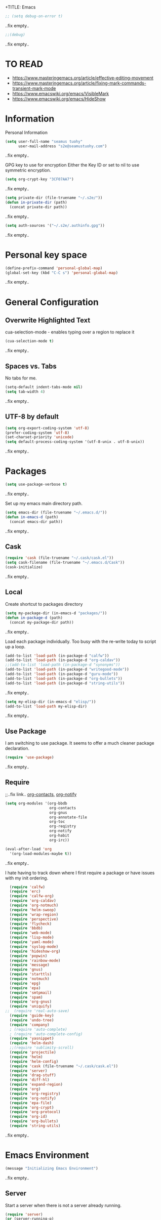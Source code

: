 +TITLE: Emacs
#+AUTHOR: seamus tuohy
#+EMAIL: s2e@seamustuohy.com
#+DATE: 2015 Apr 18
#+TAGS: emacs core

#+BEGIN_SRC emacs-lisp
;; (setq debug-on-error t)
#+END_SRC
..fix empty..

#+BEGIN_SRC emacs-lisp
;;(debug)
#+END_SRC
..fix empty..

* TO READ
- https://www.masteringemacs.org/article/effective-editing-movement
- https://www.masteringemacs.org/article/fixing-mark-commands-transient-mark-mode
- https://www.emacswiki.org/emacs/VisibleMark
- https://www.emacswiki.org/emacs/HideShow


* Information

Personal Information

#+BEGIN_SRC emacs-lisp
(setq user-full-name "seamus tuohy"
      user-mail-address "s2e@seamustuohy.com")
#+END_SRC
..fix empty..

GPG key to use for encryption
Either the Key ID or set to nil to use symmetric encryption.

#+BEGIN_SRC emacs-lisp
(setq org-crypt-key "3CF07AA7")
#+END_SRC
..fix empty..

#+BEGIN_SRC emacs-lisp
  (setq private-dir (file-truename "~/.s2e/"))
  (defun in-private-dir (path)
    (concat private-dir path))
#+END_SRC
..fix empty..

#+BEGIN_SRC emacs-lisp
(setq auth-sources '("~/.s2e/.authinfo.gpg"))
#+END_SRC
..fix empty..

* Personal key space

#+BEGIN_SRC emacs-lisp
(define-prefix-command 'personal-global-map)
(global-set-key (kbd "C-C s") 'personal-global-map)
#+END_SRC
..fix empty..

* General Configuration
** Overwrite Highlighted Text
cua-selection-mode - enables typing over a region to replace it

#+BEGIN_SRC emacs-lisp
(cua-selection-mode t)
#+END_SRC
..fix empty..

** Spaces vs. Tabs
No tabs for me.

#+BEGIN_SRC emacs-lisp
  (setq-default indent-tabs-mode nil)
  (setq tab-width 4)
#+END_SRC
..fix empty..

** UTF-8 by default

#+BEGIN_SRC emacs-lisp
(setq org-export-coding-system 'utf-8)
(prefer-coding-system 'utf-8)
(set-charset-priority 'unicode)
(setq default-process-coding-system '(utf-8-unix . utf-8-unix))
#+END_SRC
..fix empty..
* Packages

#+BEGIN_SRC emacs-lisp
(setq use-package-verbose t)
#+END_SRC
..fix empty..

Set up my emacs main directory path.
#+BEGIN_SRC emacs-lisp
(setq emacs-dir (file-truename "~/.emacs.d/"))
(defun in-emacs-d (path)
  (concat emacs-dir path))
#+END_SRC
..fix empty..
** Cask

#+BEGIN_SRC emacs-lisp
  (require 'cask (file-truename "~/.cask/cask.el"))
  (setq cask-filename (file-truename "~/.emacs.d/Cask"))
  (cask-initialize)
#+END_SRC
..fix empty..

** Local
Create shortcut to packages directory
#+BEGIN_SRC emacs-lisp
(setq my-package-dir (in-emacs-d "packages/"))
(defun in-package-d (path)
  (concat my-package-dir path))
#+END_SRC
..fix empty..

Load each package individually. Too busy with the re-write today to script up a loop.
#+BEGIN_SRC emacs-lisp
(add-to-list 'load-path (in-package-d "calfw"))
(add-to-list 'load-path (in-package-d "org-caldav"))
;;(add-to-list 'load-path (in-package-d "synonyms"))
(add-to-list 'load-path (in-package-d "writegood-mode"))
(add-to-list 'load-path (in-package-d "guru-mode"))
(add-to-list 'load-path (in-package-d "org-bullets"))
(add-to-list 'load-path (in-package-d "string-utils"))
#+END_SRC
..fix empty..

#+BEGIN_SRC emacs-lisp
  (setq my-elisp-dir (in-emacs-d "elisp/"))
  (add-to-list 'load-path my-elisp-dir)
#+END_SRC
..fix empty..

** Use Package

I am switching to use package. It seems to offer a much cleaner package declaration.
#+BEGIN_SRC emacs-lisp
(require 'use-package)
#+END_SRC
..fix empty..

** Require

;;..fix link.. [[https://julien.danjou.info/projects/emacs-packages#org-contacts][org-contacts]], [[http://orgmode.org/w/?p=org-mode.git;a=blob_plain;f=contrib/lisp/org-notify.el;hb=HEAD][org-notify]]

#+BEGIN_SRC emacs-lisp
  (setq org-modules '(org-bbdb
                      org-contacts
                      org-gnus
                      org-annotate-file
                      org-toc
                      org-reqistry
                      org-notify
                      org-habit
                      org-irc))

  (eval-after-load 'org
    '(org-load-modules-maybe t))
#+END_SRC
..fix empty..

I hate having to track down where I first require a package or have issues with my init ordering.
#+BEGIN_SRC emacs-lisp
  (require 'calfw)
  (require 'erc)
  (require 'calfw-org)
  (require 'org-caldav)
  (require 'org-notmuch)
  (require 'helm-swoop)
  (require 'wrap-region)
  (require 'perspective)
  (require 'flycheck)
  (require 'bbdb)
  (require 'web-mode)
  (require 'lisp-mode)
  (require 'yaml-mode)
  (require 'syslog-mode)
  (require 'hideshow-org)
  (require 'popwin)
  (require 'rainbow-mode)
  (require 'message)
  (require 'gnus)
  (require 'starttls)
  (require 'notmuch)
  (require 'epg)
  (require 'epa)
  (require 'smtpmail)
  (require 'spam)
  (require 'org-gnus)
  (require 'uniquify)
;;  (require 'real-auto-save)
  (require 'guide-key)
  (require 'undo-tree)
  (require 'company)
  ; (require 'auto-complete)
  ; (require 'auto-complete-config)
  (require 'yasnippet)
  (require 'helm-dash)
  ;;(require 'sublimity-scroll)
  (require 'projectile)
  (require 'helm)
  (require 'helm-config)
  (require 'cask (file-truename "~/.cask/cask.el"))
  (require 'server)
  (require 'drag-stuff)
  (require 'diff-hl)
  (require 'expand-region)
  (require 'org)
  (require 'org-registry)
  (require 'org-notify)
  (require 'epa-file)
  (require 'org-crypt)
  (require 'org-protocol)
  (require 'org-id)
  (require 'org-bullets)
  (require 'string-utils)
#+END_SRC
..fix empty..

* Emacs Environment
#+BEGIN_SRC emacs-lisp
(message "Initializing Emacs Environment")
#+END_SRC
..fix empty..
** Server

Start a server when there is not a server already running.
#+BEGIN_SRC emacs-lisp
(require 'server)
(or (server-running-p)
    (server-start))
#+END_SRC
..fix empty..


** Confirmation
I like to stay in my emacs environment. Make sure emacs isn't accidentally killed

#+BEGIN_SRC emacs-lisp
  (defun paranoid-exit-from-emacs()
   (interactive)
   (if (yes-or-no-p "Do you want to exit? ")
       (save-buffers-kill-emacs)))
#+END_SRC
..fix empty..


I do hate typing the full yes or no though
yes/no turns to y/n
#+BEGIN_SRC emacs-lisp
(fset 'yes-or-no-p 'y-or-n-p)
#+END_SRC
..fix empty..


#+BEGIN_SRC emacs-lisp
  (global-set-key "\C-x\C-c" 'paranoid-exit-from-emacs)
#+END_SRC
..fix empty..
* Text Manipulation
#+BEGIN_SRC emacs-lisp
(message "Initializing text manipulation")
#+END_SRC
..fix empty..
** Drag Stuff
Use the super key and the control key to drag lines in any file anywhere I want.
#+BEGIN_SRC emacs-lisp
; drag stuff
(require 'drag-stuff)
(setq drag-stuff-modifier '(super control))
(drag-stuff-global-mode t)
#+END_SRC
..fix empty..

** Expand Region
Use C-= and C-- to expand and contract the highlighed portion to include what it currently knows as the region.
Huge time saver.
; expand-region
#+BEGIN_SRC emacs-lisp
(require 'expand-region)
(global-set-key (kbd "C-=") 'er/expand-region)
(global-set-key (kbd "C--") 'er/contract-region)
#+END_SRC
..fix empty..

** Unfill Paragraph
;;..fix link.. [[https://emacs.stackexchange.com/questions/2606/opposite-of-fill-paragraph][From Stack Overflow user King Marvel]]
#+BEGIN_SRC emacs-lisp
(defun unfill-paragraph ()
  "Takes a multi-line paragraph and makes it into a single line of text."
  (interactive)
  (let ((fill-column (point-max)))
    (fill-paragraph nil)))

 ;; Handy key definition
 (define-key global-map "\M-Q" 'unfill-paragraph)
#+END_SRC
..fix empty..
* Security
#+BEGIN_SRC emacs-lisp
(message "Initializing security")
#+END_SRC
..fix empty..
I use epa file to open encrypted files automatically
#+BEGIN_SRC emacs-lisp
  ;; (use-package epa-file
  ;;   :config
  ;;   (progn
  ;;     (setq epa-file-name-regexp "\\.\\(gpg\\|asc\\)$"
  ;;           epa-armor t)
  ;;     (epa-file-name-regexp-update)
  ;;     (epa-file-enable)))
#+END_SRC
..fix empty..

* Hacks
#+BEGIN_SRC emacs-lisp
(message "Initializing hacks")
#+END_SRC
..fix empty..

This little hack saves me from when pasting becomes VERY slow. It occurs at seeming random intervals.
- [[https://lists.gnu.org/archive/html/bug-gnu-emacs/2015-04/msg00222.html][Problem]]
- [[https://debbugs.gnu.org/cgi/bugreport.cgi?bug=16737][Solution]]
#+BEGIN_SRC emacs-lisp
(setq x-selection-timeout 10)
#+END_SRC
..fix empty..

* Calendar
#+BEGIN_SRC emacs-lisp
(message "Initializing calendar")
#+END_SRC
..fix empty..
** Setup Calendar
All calendar configuration is done in projects

#+BEGIN_SRC emacs-lisp
(require 'calfw)
(require 'calfw-org)
(require 'org-caldav)
(setq org-icalendar-timezone nil)
#+END_SRC
..fix empty..

** Pretty-ness
#+BEGIN_SRC emacs-lisp

  ;; ;; Unicode characters
  ;; (setq cfw:fchar-junction ?╋
  ;;       cfw:fchar-vertical-line ?┃
  ;;       cfw:fchar-horizontal-line ?━
  ;;       cfw:fchar-left-junction ?┣
  ;;       cfw:fchar-right-junction ?┫
  ;;       cfw:fchar-top-junction ?┯
  ;;       cfw:fchar-top-left-corner ?┏
  ;;       cfw:fchar-top-right-corner ?┓)

  ;; Another unicode chars
  (setq cfw:fchar-junction ?╬
        cfw:fchar-vertical-line ?║
        cfw:fchar-horizontal-line ?═
        cfw:fchar-left-junction ?╠
        cfw:fchar-right-junction ?╣
        cfw:fchar-top-junction ?╦
        cfw:fchar-top-left-corner ?╔
        cfw:fchar-top-right-corner ?╗)
#+END_SRC
..fix empty..

** Notmuch integration

#+BEGIN_SRC emacs-lisp
 (add-to-list 'load-path (in-package-d "ical-event"))
 (require 'notmuch-calendar)

;; to enable optional iCalendar->Org sync functionality
;; NOTE: both the capture file and the headline(s) inside must already exist

 (setq mail-calendar-org-capture-file "/home/s2e/.org/events.org")
 (setq mail-calendar-org-capture-headline '("Work Events"))

 (mail-calendar-org-setup)
#+END_SRC
..fix empty..

* Communication
#+BEGIN_SRC emacs-lisp
(message "Initializing communications")
#+END_SRC
..fix empty..
** IRC
#+BEGIN_SRC emacs-lisp
  (use-package erc
    :ensure t :defer t
    :config
    (setq erc-nick "elation")
    (require 'erc-list)
    (setq erc-hide-list '("JOIN" "PART" "QUIT"))
    (add-to-list 'erc-modules 'list)
    (erc-update-modules))
#+END_SRC
..fix empty..

*** Channels list commented out because it is contained in a project file with other channels.
#+BEGIN_SRC emacs-lisp
    ;; (setq erc-autojoin-channels-alist '(("freenode.net"
    ;;                                      "#emacs"
    ;;                                      "#emacs"
    ;;                                      "#org-mode"
    ;;                                      "#recon-ng"
    ;;                                      "#commotion")))
#+END_SRC
..fix empty..

** Email
*** Notmuch
**** Setup
#+BEGIN_SRC emacs-lisp
    (use-package notmuch
      :commands notmuch
      :init
      (setq
       ;; === SHOW  EMAIL ===
       ; Allows GPG to work cleanly by not indenting messages in threads
       notmuch-show-indent-messages-width 0
       notmuch-show-indent-content nil
       ;; === SEARCH EMAIL ===
       notmuch-search-oldest-first nil
       notmuch-fcc-dirs "Sent"
       ;; === Crypto ===
       ;; multipart/signed messages will be verified and multipart/encrypted parts will be    decrypted
       notmuch-crypto-process-mime t
      ;; == SENDING MAIL
       message-kill-buffer-on-exit t))
    (use-package org-notmuch)

    (defun notmuch-search-filter-by-date (days)
      (interactive "NNumber of days to display: ")
      (let* ((now (current-time))
             (beg (time-subtract now (days-to-time days)))
             (filter
              (concat
               (format-time-string "%s.." beg)
               (format-time-string "%s" now))))
        (notmuch-search-filter filter)))
#+END_SRC
..fix empty..

#+BEGIN_SRC emacs-lisp
;(setq notmuch-fcc-dirs "Sent/")
#+END_SRC
..fix empty..

**** Mimetypes of attachments
#+BEGIN_SRC emacs-lisp
  ;; I don't want any of emacs' default mimetypes chosen. I just want it to talk directly to xdg.
  ;; (setq mailcap-mime-data '(("application" (".*" (viewer . "xdg-open %s")))))
  ;; That didn't work at all... I'll just mess with /etc/mailcap instead.
#+END_SRC
..fix empty..

**** Contacts

#+BEGIN_SRC emacs-lisp
  (setq org-contacts-files (list (file-truename "~/.s2e/contacts.org")))
;;  (add-to-list 'org-agenda-files (car org-contacts-files)) ; See emacs agenda
#+END_SRC
..fix empty..

Look at my emacs-org.org setup for org contacts capture.
#+BEGIN_SRC emacs-lisp
  ;; (add-to-list 'org-capture-templates
  ;;              '("@" "Contacts" entry (file "~/.s2e/contacts.org")
  ;;                "* %(org-contacts-template-name)
  ;; :PROPERTIES:
  ;; :EMAIL: %(org-contacts-template-email)
  ;; :END:"))
#+END_SRC
..fix empty..

**** Org
#+BEGIN_SRC emacs-lisp
(setq org-link-mailto-program '(browse-url-mail "mailto:%a?subject=%s"))
#+END_SRC
..fix empty..

**** ;;..fix link..  [[id:903d388c-96f1-4589-9a2a-88bddac19ed2][SEE: Capture Calendar Events]]
Modified gnus-calendar to work with notmuch.

#+BEGIN_SRC emacs-lisp
  ;;  (add-to-list 'load-path (in-package-d "ical-event"))
  ;;  (require 'notmuch-calendar)

  ;; ;; to enable optional iCalendar->Org sync functionality
  ;; ;; NOTE: both the capture file and the headline(s) inside must already exist

  ;;  (setq mail-calendar-org-capture-file "/home/s2e/.org/events.org")
  ;;  (setq mail-calendar-org-capture-headline '("Work Events"))

  ;;  (mail-calendar-org-setup)
#+END_SRC
..fix empty..

**** TODO OfflineImap
Commented out becuase it never seems to work.
#+BEGIN_SRC emacs-lisp
; (use-package offlineimap
;   :load-path "packages/offlineimap/"
;   :commands offlineimap
;   :init
;   (add-hook 'gnus-before-startup-hook 'offlineimap))
#+END_SRC
..fix empty..

**** Clocking
#+BEGIN_SRC emacs-lisp
  ;; (defun stwoe/clock-in-email-when-puched-in ()
  ;;   ;; Only clock e-mail time if I am punched in.
  ;;   (if (equal bh/keep-clock-running t)
  ;;       (org-notmuch-clocking-email-clock-in)))
  ;; (defun stwoe/clock-out-email-when-puched-in ()
  ;;   ;; Only clock e-mail time if I am punched in.
  ;;   (if (equal bh/keep-clock-running t)
  ;;       (org-notmuch-clocking-email-clock-out)))

  ;; (use-package org-notmuch-clocking
  ;;   :load-path "packages/org-notmuch-clocking/"
  ;;   :init
  ;;   (defadvice notmuch-search-show-thread (after notmuch-search-show-thread-after activate) (stwoe/clock-in-email-when-puched-in))

  ;;  (defadvice notmuch-bury-or-kilzl-this-buffer (before notmuch-bury-or-kill-this-buffer-before activate)
  ;;     (if (eq 'notmuch-show-mode major-mode)
  ;;         (stwoe/clock-out-email-when-puched-in)))

  ;;   :config
  ;;   (setq org-notmuch-clocking-file (file-truename "~/.org/email-tracking_archive.org"))
  ;;   (run-with-idle-timer 10 t 'org-notmuch-clocking-check-email-else-clock-out))
  ;; ;;      (add-to-list 'org-agenda-files "~/.org/email-tracking.org")) ;; see org agenda
#+END_SRC
..fix empty..

** Twitter
#+BEGIN_SRC emacs-lisp
  (use-package twittering-mode
  :load-path "packages/twittering-mode"
  :commands twit
  :config
  (setq twittering-use-master-password t))
#+END_SRC
..fix empty..

** Contacts
* Time Clocking
#+BEGIN_SRC emacs-lisp
(message "Initializing time clocking")
#+END_SRC
..fix empty..
** Display

When clocked in for a task, display the current task and accumulated time in the frame title.

#+BEGIN_SRC emacs-lisp
(setq org-clock-clocked-in-display "frame-title")
#+END_SRC
..fix empty..

** TODO Multi-level Time Tracking
I want to be able to clock to major projects as well as to the websites I visit, emails I am reading and responding to, codebase I am in, emails I am responding to, etc. So, I need to have sub-projects automatically apply closked time to major "project codes" based upon tags (email org), or file location (code).

** TODO Cross Mode Clocking

* Code Support
#+BEGIN_SRC emacs-lisp
(message "Initializing code support")
#+END_SRC
..fix empty..

#+BEGIN_SRC emacs-lisp
(setq-default fill-column 80) ;; Sets a 80 character line width
#+END_SRC

** Text Manipulation
*** Return and indent on prog-mode variants
#+BEGIN_SRC emacs-lisp
(defun code/set-newline-and-indent ()
  (local-set-key [(return)] 'newline-and-indent))
#+END_SRC
..fix empty..

#+BEGIN_SRC emacs-lisp
(add-hook 'prog-mode-hook 'code/set-newline-and-indent)
#+END_SRC
..fix empty..

*** Wrap Regions
#+BEGIN_SRC emacs-lisp
; wrap-region
 (message "wrap region")
(require 'wrap-region)
(add-hook 'prog-mode-hook (lambda () (wrap-region-mode t)))
(add-hook 'markdown-mode-hook (lambda () (wrap-region-mode t)))

(wrap-region-add-wrapper "*" "*")
#+END_SRC
..fix empty..

** FlyCheck

#+BEGIN_SRC emacs-lisp
(require 'flycheck)
#+END_SRC
..fix empty..

*** Keybindings
#+BEGIN_SRC emacs-lisp
 (message "key binding")
(global-set-key (kbd "C-c m f") 'flycheck-mode)
(global-set-key (kbd "C-c f r")
                '(lambda ()
                   (interactive)
                   (flycheck-mode t)))

(global-set-key [(f5)] 'flycheck-previous-error)
(global-set-key [(f6)] 'flycheck-next-error)
#+END_SRC
..fix empty..

..fix empty..

** Prettyness

#+BEGIN_SRC emacs-lisp
 (message "highlight")
 (require 'highlight-indentation)
#+END_SRC

** Code Folding
#+BEGIN_SRC emacs-lisp
 (message "hideshow")
(setq hs-hide-comments-when-hiding-all +1)
(setq hs-isearch-open t)
(require 'hideshow-org)
; Displaying overlay content in echo area or tooltip
(defun display-code-line-counts (ov)
      (when (eq 'code (overlay-get ov 'hs))
        (overlay-put ov 'help-echo
                     (buffer-substring (overlay-start ov)
                                      (overlay-end ov)))))

    (setq hs-set-up-overlay 'display-code-line-counts)
; How do I get it to expand upon a goto-line?
(defadvice goto-line (after expand-after-goto-line
                                activate compile)
        "hideshow-expand affected block when using goto-line in a collapsed buffer"
        (save-excursion
           (hs-show-block)))

#+END_SRC
..fix empty..

** cscope
#+BEGIN_SRC emacs-lisp
(require 'helm-cscope)
;; Enable helm-cscope-mode
(add-hook 'c-mode-hook 'helm-cscope-mode)
(add-hook 'c++-mode-hook 'helm-cscope-mode)
;; Set key bindings
(eval-after-load "helm-cscope"
  '(progn
     (define-key helm-cscope-mode-map (kbd "M-t") 'helm-cscope-find-this-symbol)
     (define-key helm-cscope-mode-map (kbd "M-T") 'helm-cscope-find-assignments-to-this-symbol)
     (define-key helm-cscope-mode-map (kbd "M-g M-c") 'helm-cscope-find-called-function)
     (define-key helm-cscope-mode-map (kbd "M-g M-p") 'helm-cscope-find-calling-this-funtcion)
     (define-key helm-cscope-mode-map (kbd "M-r") 'helm-cscope-find-global-definition)
     (define-key helm-cscope-mode-map (kbd "M-s") 'helm-cscope-find-this-text-string)
     (define-key helm-cscope-mode-map (kbd "M-l") 'helm-cscope-find-files-including-file)))
#+END_SRC



** Language Specific
*** python
#+BEGIN_SRC emacs-lisp
 (message "python")
(add-to-list 'auto-mode-alist '("\\.py\\'" . python-mode))
#+END_SRC
..fix empty..
#+BEGIN_SRC emacs-lisp
   (add-hook 'python-mode-hook
             (lambda () (highlight-indentation-current-column-mode)))

#+END_SRC
..fix empty..

#+BEGIN_SRC emacs-lisp
; turn on flycheck-mode in python-mode

(add-hook 'python-mode-hook '(lambda () (flycheck-mode)))
(add-hook 'python-mode-hook
            (lambda () (flyspell-prog-mode)))

#+END_SRC

..fix empty..
*** Shell
#+BEGIN_SRC emacs-lisp

(add-hook 'sh-mode-hook '(lambda () (flycheck-mode)))
(add-hook 'sh-mode-hook
            (lambda () (flyspell-prog-mode)))

#+END_SRC

*** Lisp
#+BEGIN_SRC emacs-lisp

(add-to-list 'auto-mode-alist '("\\.el\\'" . lisp-mode))
(add-hook 'lisp-mode-hook
            (lambda () (flyspell-prog-mode)))

#+END_SRC
..fix empty..
*** PHP
 #+BEGIN_SRC emacs-lisp

   (require 'php-mode)

 #+END_SRC
*** Conkeror
- [[https://github.com/bard/mozrepl/wiki/Emacs-integration][- Emacs Integration for MozRepl]]
#+BEGIN_SRC emacs-lisp
  (autoload 'moz-minor-mode "moz" "Mozilla Minor and Inferior Mozilla Modes" t)

  (add-hook 'javascript-mode-hook 'javascript-custom-setup)
  (defun javascript-custom-setup ()
    (moz-minor-mode 1))

  (add-to-list 'auto-mode-alist '("\\.conkerorrc\\'" . javascript-mode))
#+END_SRC

*** Ruby
- http://crypt.codemancers.com/posts/2013-09-26-setting-up-emacs-as-development-environment-on-osx/
- https://github.com/ajvargo/ruby-refactor
- http://mixandgo.com/blog/how-i-ve-convinced-emacs-to-dance-with-ruby

TO-READ
- https://www.emacswiki.org/emacs/RubyLanguage
- http://rinari.rubyforge.org/
- https://www.emacswiki.org/emacs/FlymakeRuby
- https://www.emacswiki.org/emacs/GonzuiForEmacs
- https://www.emacswiki.org/emacs/ruby-debug
- https://searchcode.com/codesearch/view/54515416/
- https://www.emacswiki.org/emacs/ruby-block.el
- https://github.com/rejeep/ruby-tools.el
- http://melpa.org/#/ruby-additional
- https://github.com/purcell/ruby-hash-syntax
- https://searchcode.com/codesearch/view/54515416/

#+BEGIN_SRC emacs-lisp

  (add-to-list 'auto-mode-alist
               '("\\.\\(?:cap\\|gemspec\\|irbrc\\|gemrc\\|rake\\|rb\\|ru\\|thor\\)\\'" . enh-ruby-mode))
  (add-to-list 'auto-mode-alist
               '("\\(?:Brewfile\\|Capfile\\|Gemfile\\(?:\\.[a-zA-Z0-9._-]+\\)?\\|[rR]akefile\\)\\'" . enh-ruby-mode))

  (add-hook 'enh-ruby-mode-hook
            (lambda () (highlight-indentation-current-column-mode)))

  ;;(add-hook 'enh-ruby-mode-hook '(lambda () (flycheck-mode)))
  (add-hook 'enh-ruby-mode-hook 'robe-mode)
  (add-hook 'enh-ruby-mode-hook 'yard-mode)
  (add-hook 'enh-ruby-mode-hook
            (lambda () (flyspell-prog-mode)))

  (eval-after-load 'company
    '(push 'company-robe company-backends))



  ;; When folding, take these delimiters into consideration
  (add-to-list 'hs-special-modes-alist
               '(enh-ruby-mode
                 "\\(class\\|def\\|do\\|if\\)" "\\(end\\)" "#"
                 (lambda (arg) (ruby-end-of-block)) nil))

  (add-hook 'enh-ruby-mode-hook
            (lambda ()
              (hs-minor-mode 1) ;; Enables folding
              (modify-syntax-entry ?: "."))) ;; Adds ":" to the word definition

  ;; Start projectile-rails
  ;; (add-hook 'projectile-mode-hook 'projectile-rails-on)

#+END_SRC

* Misc Development

** Logfiles
#+BEGIN_SRC emacs-lisp
(add-to-list 'auto-mode-alist '("\\.log\\'" . auto-revert-mode))
#+END_SRC
* Data Manipulation

** Language Specific
*** HTML
#+BEGIN_SRC emacs-lisp
; web-mode
(require 'web-mode)
(add-to-list 'auto-mode-alist '("\\.html\\'" . web-mode))
(add-to-list 'auto-mode-alist '("\\.hbs\\'" . web-mode))
#+END_SRC
..fix empty..

*** XML

#+BEGIN_SRC emacs-lisp
(add-to-list 'auto-mode-alist '("\\.xml\\'" . nxml-mode))
#+END_SRC

Pretty format XML markup in region. You need to have nxml-mode
http://www.emacswiki.org/cgi-bin/wiki/NxmlMode installed to do
this.  The function inserts linebreaks to separate tags that have
nothing but whitespace between them.  It then indents the markup
by using nxml's indentation rules.
#+BEGIN_SRC emacs-lisp
(defun bf-pretty-print-xml-region (begin end)
  "Pretty format XML markup in region. You need to have nxml-mode
http://www.emacswiki.org/cgi-bin/wiki/NxmlMode installed to do
this.  The function inserts linebreaks to separate tags that have
nothing but whitespace between them.  It then indents the markup
by using nxml's indentation rules."
  (interactive "r")
  (save-excursion
      (nxml-mode)
      (goto-char begin)
      (while (search-forward-regexp "\>[ \\t]*\<" nil t)
        (backward-char) (insert "\n"))
      (indent-region begin end))
    (message "Ah, much better!"))
#+END_SRC
..fix empty..

*** YAML
#+BEGIN_SRC emacs-lisp
(require 'yaml-mode)
(add-to-list 'auto-mode-alist '("\\.yml\\'" . yaml-mode))
#+END_SRC
..fix empty..

*** JSON
#+BEGIN_SRC emacs-lisp
(require 'json-mode)
(add-to-list 'auto-mode-alist '("\\.json\\'" . json-mode))
#+END_SRC

*** Markdown
#+BEGIN_SRC emacs-lisp
(autoload 'markdown-mode "markdown-mode.el" nil t)
(add-to-list 'auto-mode-alist '("\\.markdown\\'" . markdown-mode))
(add-to-list 'auto-mode-alist '("\\.md\\'" . markdown-mode))

;; flyspell mode for spell checking in markdown
(add-hook 'markdown-mode-hook 'turn-on-flyspell 'append)
#+END_SRC
..fix empty..

*** LogFiles
#+BEGIN_SRC emacs-lisp
 (require 'syslog-mode)
 (add-to-list 'auto-mode-alist '("/var/log.*\\'" . syslog-mode))
#+END_SRC
..fix empty..

*** CSV
#+BEGIN_SRC emacs-lisp
 (require 'csv-mode)
 (add-to-list 'auto-mode-alist '("\\.csv\\'" . csv-mode))
#+END_SRC

* Display
#+BEGIN_SRC emacs-lisp
(message "Initializing display")
#+END_SRC
..fix empty..
** Mark and Cursor

I like to have the mark always active when I am selecting text.  This highlights the mark area.
NOTE: I am currently exploring how to correctly use the mark, so this may become an annoyance.

#+BEGIN_SRC emacs-lisp
  (setq transient-mark-mode t)
#+END_SRC
..fix empty..

I like to know exactly what character my cursor is on. This sets the cursor to be a box on top of that character.

#+BEGIN_SRC emacs-lisp
  (setq-default cursor-type 'box)
#+END_SRC
..fix empty..

I want to see parens highlighted and I want them immediately.

#+BEGIN_SRC emacs-lisp
  (setq show-paren-delay 0)
  (show-paren-mode)
#+END_SRC
..fix empty..

** Indicators
*** Line number mode
I want to know what line number I am on. Line-number-mode keeps track of this for me globally.
#+BEGIN_SRC emacs-lisp
  (line-number-mode 1)
#+END_SRC
..fix empty..

*** Frame shows buffer name
When not clocked into a task I want to see the full path of the current buffer I am in in the title frame.
#+BEGIN_SRC emacs-lisp
  (setq frame-title-format '(buffer-file-name "%f" ("%b")))
#+END_SRC
..fix empty..

*** Git Changes in the fringe
In any programming major mode I use [diff-hl](https://github.com/dgutov/diff-hl) for highlighting uncommitted changes to my files  in the fringe.
- Red shows deleted lines (sometimes)
- Green shows added lines
- Blue Shows changed lines.
#+BEGIN_SRC emacs-lisp

(add-hook 'prog-mode-hook '(lambda () (diff-hl-mode)))
#+END_SRC
..fix empty..

*** Display trailing whitespace in code
I want trailing whitespaces displayed when I am in programming mode.
#+BEGIN_SRC emacs-lisp
  (add-hook 'prog-mode-hook (lambda ()
                              (setq show-trailing-whitespace t)))
#+END_SRC
..fix empty..

*** Line Numbers for coding
When coding I  want to have my line number displayed on every line.
#+BEGIN_SRC emacs-lisp
  (add-hook 'prog-mode-hook '(lambda () (linum-mode)))
#+END_SRC
..fix empty..

*** visual bells

#+BEGIN_SRC emacs-lisp
(setq ring-bell-function 'ignore)
(setq visible-bell t)
#+END_SRC
..fix empty..

** Clean up

Get rid of the annoying menubars, toolbars, scrollbars, bells, and splash screens.
#+BEGIN_SRC emacs-lisp
  (menu-bar-mode -1)
  (if (boundp 'tool-bar-mode)
      (tool-bar-mode 0))
  (if (fboundp 'scroll-bar-mode)
      (scroll-bar-mode 0))
  (setq ring-bell-function 'ignore)
  (setq inhibit-splash-screen t)
#+END_SRC
..fix empty..

This makes the frame title format the currently active buffer so I can just look up to see the full path of whatever file I am modifying. [[file:emacs-clocking.org][See emacs-clocking for modifications for showing clocked tasks in the title frame.]]
#+BEGIN_SRC emacs-lisp
  (setq frame-title-format '(buffer-file-name "%f" ("%b")))
#+END_SRC
..fix empty..

I use popwin mode to make sure that temporary buffers act as pop-up windows and can be closed with <C-g>.
#+BEGIN_SRC emacs-lisp
  (require 'popwin)
  (popwin-mode 1)
#+END_SRC
..fix empty..

** Splitting Windows

These settings split the window and load a previous buffer (instead of the same buffer in both).
This has a better chance of being what I want when splitting strings. See: http://www.reddit.com/r/emacs/comments/25v0eo/you_emacs_tips_and_tricks/chldury
#+BEGIN_SRC emacs-lisp
  (defun bnb/vplit-last-buffer ()
    (interactive)
    (split-window-vertically)
    (other-window 1 nil)
    (switch-to-next-buffer))

  (defun bnb/hsplit-last-buffer ()
    (interactive)
    (split-window-horizontally)
    (other-window 1 nil)
    (switch-to-next-buffer))

  (global-set-key (kbd "C-x 2") 'bnb/vplit-last-buffer)
  (global-set-key (kbd "C-x 3") 'bnb/hsplit-last-buffer)
#+END_SRC
..fix empty..

** Perspective
*** Config
;;..fix link.. [[http://www.wickeddutch.com/2014/01/03/gaining-some-perspective-in-emacs/][Mostly taken from Wicked Dutch]]
Setup perspectives, or workspaces, to switch between

Enable perspective mode
#+BEGIN_SRC emacs-lisp
(persp-mode t)
#+END_SRC
..fix empty..

loading code for our custom perspectives
taken from Magnar Sveen
#+BEGIN_SRC emacs-lisp
  (defmacro custom-persp (name &rest body)
    `(let ((initialize (not (gethash ,name perspectives-hash)))
           (current-perspective persp-curr))
       (persp-switch ,name)
       (when initialize ,@body)
       (setq persp-last current-perspective)))
#+END_SRC
..fix empty..

Jump to last perspective
taken from Magnar Sveen
#+BEGIN_SRC emacs-lisp
  (defun custom-persp-last ()
    (interactive)
    (persp-switch (persp-name persp-last)))
#+END_SRC
..fix empty..

Easily switch to your last perspective
#+BEGIN_SRC emacs-lisp
(define-key persp-mode-map (kbd "C-x p -") 'custom-persp-last)
#+END_SRC
..fix empty..

*** Calendar

#+BEGIN_SRC emacs-lisp
  (defun custom-persp/start-calendar ()
    (interactive)
    (custom-persp "calendar")
    (setq cfw:render-line-breaker 'cfw:render-line-breaker-none)
    (delete-other-windows) ;Delete all windows in this perspective.
    (org-caldav-sync) ;;sync with the online calendar (possibly do this at startup instead of here)
    (cfw:open-org-calendar)
    )

  (defun custom-persp/calendar ()
    (interactive)
    (custom-persp "calendar")
    (setq cfw:render-line-breaker 'cfw:render-line-breaker-none)
    (delete-other-windows) ;Delete all windows in this perspective.
    (cfw:open-org-calendar)
    )

  (define-key persp-mode-map (kbd "C-x p C") 'custom-persp/start-calendar) ;;only on first time do we sync
  (define-key persp-mode-map (kbd "C-x p c") 'custom-persp/calendar)
#+END_SRC
..fix empty..

*** Email
#+BEGIN_SRC emacs-lisp
  (defun custom-persp/start-email ()
    (interactive)
    (custom-persp "email")
    ;(gnus-icalendar-setup) ; Needed to make capture templates work. e.g. they should be loaded last, but my projects are and they muck with the templates.
    ;(gnus-icalendar-org-setup)
    (notmuch))
  ;;TODO add start offline imap

    (defun custom-persp/email ()
      (interactive)
      (custom-persp "email"))

      (define-key persp-mode-map (kbd "C-x p E") 'custom-persp/start-email)
      (define-key persp-mode-map (kbd "C-x p e") 'custom-persp/email)
#+END_SRC
..fix empty..

*** TODO Future Email
**** TODO Encryption
;;..fix link.. http://www.emacswiki.org/emacs/MailCrypt
;;..fix link.. https://web.archive.org/web/20030413005614/www.kaidea.freeserve.co.uk/mc-bbdb.el
**** TODO Received new message
***** If encrypted
****** decrypt for parsing
***** get projects
****** get project glossaries
******* check content and subject for terms
******* tag to project if found
****** check from, cc & to for group memebers
******* tag to project if found
**** TODO Open a message
***** Create an org entry of the email
***** Add project category to entry from message tag
***** Start clocking to the message
***** Create global variable of message that was opened (so that when we stop clocking we don't have to query the original message that opened the thread)
***** decrypt message
**** TODO Close a message
***** If clocking this message,
****** Stop clocking and close the message.
***** If not clocking for some reason
****** Close the message without closing current clock
**** TODO Reply to a message
***** Create an org-entry for the reply
****** Add project category to entry from message tag
****** Temporary ID created and stored in global value list
***** If adding contacts
****** helm-contacts uses tags and members of the thread to give a sub-list of probable contacts
**** TODO Send Reply
***** Check to,cc,bcc contacts
****** If contact in to,cc,or bcc requires encryption
******* Encrypt message
***** Get message ID from server and replace temporary ID with that ID
***** Stop clocking
**** TODO Close reply without sending
***** stop clocking

*** Org Agenda
org-agenda persp
#+BEGIN_SRC emacs-lisp
    (defun custom-persp/org-agenda ()
      (interactive)
      (custom-persp "org"))

      (define-key persp-mode-map (kbd "C-x p o") 'custom-persp/org-agenda)
#+END_SRC
..fix empty..

#+BEGIN_SRC emacs-lisp
  (defun custom-persp/org-agenda-start ()
    (interactive)
    (custom-persp "org")
    (delete-other-windows) ;Delete all windows in this perspective.
    (org-agenda nil "tw"))

    (define-key persp-mode-map (kbd "C-x p O") 'custom-persp/org-agenda-start)
#+END_SRC
..fix empty..

*** IRC
I actually do not like ERC at all. One of these days I will have to figure out a way to make it worth it. But, for now it is not going to happen.
#+BEGIN_SRC emacs-lisp
      (defun custom-persp/start-irc ()
        (interactive)
        (custom-persp "irc")
        (erc :server "irc.freenode.net" :port "6667" :password nil))
      (defun custom-persp/irc ()
        (interactive)
        (custom-persp "irc"))

        ;; (define-key persp-mode-map (kbd "C-x p I") 'custom-persp/start-irc)
        ;; (define-key persp-mode-map (kbd "C-x p i") 'custom-persp/irc)
#+END_SRC
..fix empty..
*** Init
#+BEGIN_SRC emacs-lisp
      (defun custom-persp/start-init ()
        (interactive)
        (custom-persp "init")
        (find-file (file-truename "~/.dotfiles/configs/emacs/emacs.org")))
      (defun custom-persp/init ()
        (interactive)
        (custom-persp "init"))

        (define-key persp-mode-map (kbd "C-x p I") 'custom-persp/start-init)
        (define-key persp-mode-map (kbd "C-x p i") 'custom-persp/init)
#+END_SRC
..fix empty..

** Pretty Things
*** Themes
I keep my themes in a separate themes directory in my .emacs.d folder.
#+BEGIN_SRC  emacs-lisp
(add-to-list 'custom-theme-load-path (in-emacs-d "themes"))
#+END_SRC
..fix empty..

Load my current theme.
#+BEGIN_SRC emacs-lisp
  (load-theme 'tango-dark t)
#+END_SRC
..fix empty..

*** Colors
#+BEGIN_SRC emacs-lisp
(require 'rainbow-mode)
(add-to-list 'find-file-hook
             (lambda () (unless (derived-mode-p 'web-mode) (rainbow-mode))))
#+END_SRC
..fix empty..

*** Fonts
#+BEGIN_SRC emacs-lisp
;; (setq my/font-family "M+ 1mn")
;;(setq my/font-family "Source Code Pro")
;;(setq my/font-family "hermit")
;; (setq my/font-family "Anonymous Pro")
;;(set-frame-font my/font-family)
;;(set-face-attribute 'default nil :font my/font-family :height 120)
;;(set-face-font 'default my/font-family)
#+END_SRC
..fix empty..
*** Quotes
#+BEGIN_SRC emacs-lisp
;; Quote of the Day
(setq totd-file "~/.dotfiles/.quotes")

(defun totd()
  (random t)
  (let ((stars "*****************************")
        (tip (with-temp-buffer
               (insert-file-contents totd-file)
               (goto-line (1+ (random
                               (count-lines (point-min)
                                            (point-max)))))
               (buffer-substring (point) (line-end-position)))))
    (momentary-string-display
     (concat "\n\n" stars "\n"
             "Elation Foundation:\n"
             "\n" tip "\n\n"
             stars "\n\n")
      (window-start) ?\r
      "Hit any key when done reading")))
#+END_SRC
..fix empty..
** PDF Viewing
#+BEGIN_SRC emacs-lisp
  ;; (pdf-tools-install)

  ;; (defvar tv/prefer-pdf-tools (fboundp 'pdf-view-mode))
  ;; (defun tv/start-pdf-tools-if-pdf ()
  ;;   (when (and tv/prefer-pdf-tools
  ;;              (eq doc-view-doc-type 'pdf))
  ;;     (pdf-view-mode)))

  ;; (add-hook 'doc-view-mode-hook 'tv/start-pdf-tools-if-pdf)


  ;; For later when I want to try org-pdfview
  ;; http://matt.hackinghistory.ca/2015/11/11/note-taking-with-pdf-tools/
  ;(eval-after-load 'org '(require 'org-pdfview))
  ;(add-to-list 'org-file-apps '("\\.pdf\\'" . org-pdfview-open))
  ;(add-to-list 'org-file-apps '("\\.pdf::\\([[:digit:]]+\\)\\'" . org-pdfview-open))
#+END_SRC
** Browsing
#+BEGIN_SRC emacs-lisp
(setq browse-url-generic-program (executable-find "conkeror"))
(setq browse-url-browser-function 'browse-url-generic)
#+END_SRC
* File Management
#+BEGIN_SRC emacs-lisp
(message "Initializing file management")
#+END_SRC
..fix empty..
** Cleanup

I use these files for cleaning buffers when I save, or get annoyed by red highlighted spaces everywhere.

#+BEGIN_SRC emacs-lisp
(defun file-management/cleanup-buffer-safe ()
  "Perform a bunch of safe operations on the whitespace content of a buffer.
Does not indent buffer, because it is used for a before-save-hook, and that
might be bad."
  (interactive)
  (if (not (or (string= major-mode 'makefile-gmake-mode)
               (string= major-mode 'makefile-mode)))
      (untabify (point-min) (point-max)))
  (delete-trailing-whitespace)
  (set-buffer-file-coding-system 'utf-8))

(defun file-management/cleanup-buffer ()
  "Perform a bunch of operations on the whitespace content of a buffer.
Including indent-buffer, which should not be called automatically on save."
  (interactive)
  (file-management/cleanup-buffer-safe)
  (indent-region (point-min) (point-max)))
#+END_SRC
..fix empty..

#+BEGIN_SRC emacs-lisp
(global-set-key (kbd "C-c n") 'file-management/cleanup-buffer)
#+END_SRC
..fix empty..

Add the hook.

#+BEGIN_SRC emacs-lisp
(add-hook 'before-save-hook 'file-management/cleanup-buffer-safe)
#+END_SRC
..fix empty..

** Syncing

*** When files change on disk I want the buffers to change to match them.
I will modify text files in bash while they are open in emacs when I need to do more automated modification.
#+BEGIN_SRC emacs-lisp
(global-auto-revert-mode 1)
#+END_SRC
..fix empty..

*** I force emacs to assume new files are always modified. This is useful for  creating empty files.
#+BEGIN_SRC emacs-lisp
(defun file-management/assume-new-is-modified ()
  (when (not (file-exists-p (buffer-file-name)))
    (set-buffer-modified-p t)))
#+END_SRC
..fix empty..

Add the hook

#+BEGIN_SRC emacs-lisp
(add-hook 'find-file-hooks 'file-management/assume-new-is-modified)
#+END_SRC
..fix empty..

** Identification
uniquify shows a files location when it shares the same name as another file.
#+BEGIN_SRC emacs-lisp
(require 'uniquify)
(setq
  uniquify-buffer-name-style 'post-forward
  uniquify-separator ":")
#+END_SRC
..fix empty..

** Backups

I use close to the basic backup setup described in the [[http://emacswiki.org/emacs/BackupDirectory][emacswiki.]]

#+BEGIN_SRC emacs-lisp
;;(setq temporary-file-directory "/tmp/")
#+END_SRC
..fix empty..

#+BEGIN_SRC emacs-lisp
  (setq
   backup-by-copying t      ; don't clobber symlinks
   backup-directory-alist
   `((".*" . ,temporary-file-directory))
   auto-save-file-name-transforms
   `((".*" ,temporary-file-directory t))
   kept-new-versions 6
   kept-old-versions 2
   version-control t)       ; use versioned backups
#+END_SRC
..fix empty..

Automatically purge backup files not accessed in a week:
#+BEGIN_SRC emacs-lisp
  (message "Deleting old backup files...")
  (let ((week (* 60 60 24 7))
        (current (float-time (current-time))))
    (dolist (file (directory-files temporary-file-directory t))
      (when (and (backup-file-name-p file)
                 (> (- current (float-time (fifth (file-attributes file))))
                    week))
        (message "%s" file)
        (delete-file file))))
#+END_SRC
..fix empty..

** Auto-Save

#+BEGIN_SRC emacs-lisp
;;(require 'real-auto-save)
;;(add-hook 'prog-mode-hook 'real-auto-save-mode)
;;(setq real-auto-save-interval 30)
#+END_SRC
..fix empty..

* Help
#+BEGIN_SRC emacs-lisp
(message "Initializing help")
#+END_SRC
..fix empty..
** Writing Help
*** Spell Checking
I use flyspell mode for spell checking for any text files.

#+BEGIN_SRC emacs-lisp
(add-hook 'org-mode-hook 'turn-on-flyspell 'append)
(add-hook 'message-mode-hook 'turn-on-flyspell 'append)
(add-hook 'tex-mode-hook 'turn-on-flyspell 'append)

#+END_SRC
..fix empty..

*** Synonyms
**** KeyBindings
#+BEGIN_QUOTE
`C-u'     - Search for additional synonyms, in two senses:

    1) Return also synonyms that are matched partially by the input.

    2) Search the entire thesaurus for input matches, even if the input matches a thesaurus entry.

`M--'     - Append the search results to any previous search results, in buffer *Synonyms*.  (Normally, the new results replace any previous results.)

`C-u C-u' - `C-u' plus `M--': Search more and append results.
#+END_QUOTE

**** Define path for synonyms code and thesaurus
#+BEGIN_SRC emacs-lisp
;(setq synonyms-file        "~/.emacs.d/resources/thesaurus/mthesaur.txt")
;(setq synonyms-cache-file  "~/.emacs.d/cache/thesaurus.txt")
;(require 'synonyms)
#+END_SRC
..fix empty..

*** Writegood mode

helps me write-good.

#+BEGIN_SRC emacs-lisp
(require 'writegood-mode)
#+END_SRC
..fix empty..

#+BEGIN_SRC emacs-lisp
(define-key personal-global-map (kbd "ww") 'writegood-mode)
(define-key personal-global-map (kbd "wl") 'writegood-grade-level)
(define-key personal-global-map (kbd "we") 'writegood-reading-ease)
#+END_SRC
..fix empty..

** Emacs Help
*** Guide Key
;;..fix link.. [[https://github.com/kai2nenobu/guide-key][guide-key.el]] displays the available key bindings automatically and dynamically. guide-key aims to be an alternative of one-key.el.

#+BEGIN_SRC emacs-lisp
  (require 'guide-key)
  (setq guide-key/guide-key-sequence t)
  (guide-key-mode 1)
  (setq guide-key/idle-delay .5)
  (setq guide-key/popup-window-position 'bottom)
#+END_SRC
..fix empty..

*** Emacs Guru Mode

;;..fix link.. [[https://github.com/bbatsov/guru-mode][Guru mode]] disables some common keybindings and suggests the use of the established Emacs alternatives instead.

#+BEGIN_SRC emacs-lisp
(require 'guru-mode)
#+END_SRC
..fix empty..

Currently running this globally. I may want to change this if I get too annoyed.
#+BEGIN_SRC emacs-lisp
  (guru-global-mode +1)
  ;;(add-hook 'prog-mode-hook 'guru-mode)
#+END_SRC
..fix empty..

I only want to get warnings when I use the arrow keys.
#+BEGIN_SRC emacs-lisp
(setq guru-warn-only t)
#+END_SRC
..fix empty..

*** Undo Help
Undo tree makes complex undo actions easy
#+BEGIN_SRC emacs-lisp
(require 'undo-tree)
(global-undo-tree-mode t)
#+END_SRC
..fix empty..
(define-key personal-global-map (kbd "u") 'undo-tree-visualize)

**** Keep region when undoing in region
Make it so the region does not keep jumping about when I use it.
Via" [[http://whattheemacsd.com/my-misc.el-02.html][what the emacs.d]]

#+BEGIN_SRC emacs-lisp
(defadvice undo-tree-undo (around keep-region activate)
  (if (use-region-p)
      (let ((m (set-marker (make-marker) (mark)))
            (p (set-marker (make-marker) (point))))
        ad-do-it
        (goto-char p)
        (set-mark m)
        (set-marker p nil)
        (set-marker m nil))
    ad-do-it))
#+END_SRC
..fix empty..

*** Discover Mode
- https://www.masteringemacs.org/article/discoverel-discover-emacs-context-menus
#+BEGIN_SRC emacs-lisp
(require 'discover)
(global-discover-mode 1)
#+END_SRC
** Text Help
*** TODO Company Mode
I have found company mode to be mostly annoying when writing because it captures my keystrokes and does not allow me to do any actions when it is suggesting something (which is whenever I am at the end of a word). I am going to look into how to make it more useful and then try again.
#+BEGIN_SRC emacs-lisp
(require 'company)
(setq company-idle-delay 1)
(setq company-tooltip-limit 10)
(setq company-minimum-prefix-length 2)

;; invert the navigation direction if the the completion popup-isearch-match
;; is displayed on top (happens near the bottom of windows)
(setq company-tooltip-flip-when-above t)

;; HOOKS
;; Python only for now.
(add-hook 'python-mode-hook 'company-mode)


;;; jedi autocompletion
(require 'jedi)
(require 'company-jedi)
(add-hook 'python-mode-hook 'jedi:setup)
;;(setq jedi:complete-on-dot t)

;;; company needs some help to work with jedi
(defun my/python-company-mode-hook ()
  (add-to-list 'company-backends 'company-jedi))
(add-hook 'python-mode-hook 'my/python-company-mode-hook)

;; Jedi
;(require 'jedi)

;; Hook up to autocomplete
;; (add-to-list 'ac-sources 'ac-source-jedi-direct)

;; Enable for python-mode
;; (add-hook 'python-mode-hook 'jedi:setup)

;;(defun python-hooks-company-jedi ()
;;  (add-to-list 'company-backends 'company-jedi))

;;(add-hook 'python-mode-hook 'python-hooks-company-jedi)


;;(add-hook 'after-init-hook 'global-company-mode)
#+END_SRC
..fix empty..

*** Auto-Complete Mode
I am currently giving company mode a try out as an alternative to auto-complete mode.

#+BEGIN_SRC emacs-lisp
; (require 'auto-complete)
; (require 'auto-complete-config)
; (global-auto-complete-mode t)
; (ac-config-default)
#+END_SRC
..fix empty..

#+BEGIN_SRC emacs-lisp
;(defun ac-python-mode-setup ()
;  (setq ac-sources (append '(ac-source-yasnippet ac-source-semantic) ac-sources)))
;
;(add-hook 'python-mode-hook 'ac-python-mode-setup)
#+END_SRC
..fix empty..

*** Yasnippet
#+BEGIN_SRC emacs-lisp
(require 'yasnippet)
(yas/global-mode 1)
(setq yas/indent-line 'fixed) ; for indented snippets
#+END_SRC
..fix empty..

YASnippet - should appear before custom-set-variables

#+BEGIN_SRC emacs-lisp
(defcustom python-snippet-debugger "pdb"
  "Which python debugger should be used in the pdb template"
  :type 'string
  :group 'yasnippet)
#+END_SRC
..fix empty..

Rebind yasnippet-expand to C-c tab. This is because the new version of yasnippet has a wrong fallback to the default <tab>, breaking Python's indentation cycling feature, and possibly other things too.
    - See:
       - https://github.com/fgallina/python.el/issues/123
       - https://github.com/capitaomorte/yasnippet/issues/332
#+BEGIN_SRC emacs-lisp
(add-hook 'yas-minor-mode-hook
          '(lambda ()
             (define-key yas-minor-mode-map [(tab)] nil)
             (define-key yas-minor-mode-map (kbd "TAB") nil)
             (define-key yas-minor-mode-map  (kbd "<C-tab>") 'yas-expand-from-trigger-key)))
#+END_SRC
..fix empty..

*** Helm Dash

#+BEGIN_SRC emacs-lisp
(require 'helm-dash)
#+END_SRC
..fix empty..

**** Install doc-sets via: [[https://github.com/glynnforrest/emacs.d/blob/75589b87af99167517682f1bbbacad1f55de2438/site-lisp/setup-helm.el][glynn forrest]]
#+BEGIN_SRC emacs-lisp

  (defvar helm-dash-required-docsets '()
    "A list of required helm-dash-docsets")

  (setq helm-dash-required-docsets
        )

  ;; By default, no docsets are enabled.
  (setq helm-dash-common-docsets '(
          "Ansible"
          "Bash"
          "CSS"
          "HTML"
          "JavaScript"
          "LaTeX"
          "Markdown"
          "Python 2"
          "Python 3"
          "D3JS"
          "Lua"
          "Emacs Lisp"
          "Flask"
          ))
#+END_SRC
..fix empty..

**** Set our custom hooks for various modes

#+BEGIN_SRC emacs-lisp
(add-hook 'emacs-lisp-mode-hook '(lambda () (setq-local helm-dash-docsets '("Emacs Lisp"))))
(add-hook 'c-mode-hook '(lambda () (setq-local helm-dash-docsets '("C"))))
(add-hook 'sh-mode-hook '(lambda () (setq-local helm-dash-docsets '("Bash"))))
(add-hook 'lua-mode-hook '(lambda () (setq-local helm-dash-docsets '("Lua"))))
(add-hook 'markdown-mode-hook '(lambda () (setq-local helm-dash-docsets '("Markdown" "LaTeX"))))
(add-hook 'org-mode-hook '(lambda () (setq-local helm-dash-docsets '("LaTeX" "Emacs Lisp" "Bash" "Python 2" "Python 3" "HTML"))))

;; Web based docs
(add-hook 'web-mode-hook '(lambda () (setq-local helm-dash-docsets '("D3JS" "HTML" "CSS" "JavaScript"))))
(add-hook 'javascript-mode-hook '(lambda () (setq-local helm-dash-docsets '("D3JS" "JavaScript"))))

;;python docs
(add-hook 'python-mode-hook '(lambda () (setq-local helm-dash-docsets '("Ansible" "Flask" "Python 3" "Python 2"))))
#+END_SRC
..fix empty..

**** Use the eww browser to view docsets
#+BEGIN_SRC emacs-lisp
(setq helm-dash-browser-func 'eww-browse-url)
#+END_SRC
..fix empty..

**** Create keybindings
#+BEGIN_SRC emacs-lisp
(define-key personal-global-map (kbd "h d") 'helm-dash)
(define-key personal-global-map (kbd "h p") 'helm-dash-at-point)
#+END_SRC
..fix empty..

**** Keyfreq
#+BEGIN_SRC emacs-lisp
(require 'keyfreq)
(keyfreq-mode 1)
(keyfreq-autosave-mode 1)
#+END_SRC

* Remembrance Agent

#+BEGIN_SRC emacs-lisp
  (load "remem.el")
  (setq remem-database-dir "/home/s2e/temp/ra")
  (setq remem-scopes-list '(("mail" 6 5 500) ("work" 6 5 500)))
  (setq hilit-background-mode 'dark)
#+END_SRC

* Navigation
#+BEGIN_SRC emacs-lisp
(message "Initializing navigation")
#+END_SRC
..fix empty..

** In-File

  Movement and line based commands should operate on the lines that I see (even if they are using word wrap) by default.

#+BEGIN_SRC emacs-lisp
(global-visual-line-mode t)
#+END_SRC
..fix empty..

# Sublimity provides smooth-scrolling and minimap, like the sublime editor.
#+BEGIN_SRC emacs-lisp
;  (require 'sublimity-scroll)
;  (sublimity-mode 1)
;  (setq sublimity-scroll-weight 10
;        sublimity-scroll-drift-length 5)
#+END_SRC
..fix empty..

#Scroll one line at a time without recentering the screen
#+BEGIN_SRC emacs-lisp
;(setq scroll-step 1
;      scroll-conservatively 10000)
#+END_SRC
..fix empty..
*** jump to my last edit - goto change
#+BEGIN_SRC emacs-lisp
(require 'goto-chg)
#+END_SRC


*** Smart beginning of the line
Move point to the first non-whitespace character on this line. If point was already at that position, move point to beginning of line.

#+BEGIN_SRC emacs-lisp
;; Move to the beginning of the text
(defun smart-beginning-of-line ()
  "Move point to first non-whitespace character or beginning-of-line.

Move point to the first non-whitespace character on this line.
If point was already at that position, move point to beginning of line."
  (interactive) ; Use (interactive "^") in Emacs 23 to make shift-select work
  (let ((oldpos (point)))
    (back-to-indentation)
    (and (= oldpos (point))
         (beginning-of-line))))

(global-set-key (kbd "C-a") 'smart-beginning-of-line)
#+END_SRC
..fix empty..

*** Move between symbols
- https://github.com/mickeynp/smart-scan
M-n and M-p move between symbols and type M-' to replace all symbols in the buffer matching the one under point, and C-u M-' to replace symbols in your current defun only (as used by narrow-to-defun.)

#+BEGIN_SRC emacs-lisp
(smartscan-mode 1)
(global-set-key (kbd "M-n") 'smartscan-symbol-go-forward)
(global-set-key (kbd "M-p") 'smartscan-symbol-go-backward)
(global-set-key (kbd "M-'") 'smartscan-symbol-go-forward)

#+END_SRC

** Helm

Use helm and turn the delay to nothing.

#+BEGIN_SRC emacs-lisp
  (use-package helm
    :init
    (progn
      (require 'helm-config)
      (setq helm-candidate-number-limit 100)
      ;; From https://gist.github.com/antifuchs/9238468
      (setq helm-idle-delay 0.0 ; update fast sources immediately (doesn't).
            helm-input-idle-delay 0.01  ; this actually updates things
                                          ; reeeelatively quickly.
            helm-quick-update t
            helm-M-x-requires-pattern nil
            helm-ff-skip-boring-files t)
      (helm-mode))
    :bind (("C-c h" . helm-mini)
           ("C-x y" . helm-show-kill-ring)
           ("M-x" . helm-M-x)
           ("C-x b" . helm-buffers-list)
           ("C-x C-f" . helm-find-files)
           ("M-i" . helm-semantic-or-imenu)))
#+END_SRC
..fix empty..

Helm swoop is amazing! I use it far more than search, but I am still afraid to replace search with it.

#+BEGIN_SRC emacs-lisp
  (use-package helm-swoop
    :bind ("C-c C-M-s" . helm-swoop))
#+END_SRC
..fix empty..

** Projectile
#+BEGIN_SRC emacs-lisp
    (use-package helm-projectile
      :config
      (projectile-global-mode)
      (setq projectile-completion-system 'helm)
      (helm-projectile-on))
#+END_SRC
..fix empty..

;;..fix link.. [[https://github.com/bbatsov/projectile/blob/master/persp-projectile.el][Persp-Projectile]] allows me to push projects into new perspectives. This makes it far easier for me to switch between tasks.
#+BEGIN_SRC emacs-lisp
  (use-package persp-projectile
    :bind ("C-x p p" . projectile-persp-switch-project))
#+END_SRC
..fix empty..

** In current window/frame

#+BEGIN_SRC emacs-lisp
;;
;; ace jump mode major function
;;
(add-to-list 'load-path "/full/path/where/ace-jump-mode.el/in/")
(autoload
  'ace-jump-mode
  "ace-jump-mode"
  "Emacs quick move minor mode"
  t)
;; you can select the key you prefer to
(define-key global-map (kbd "C-c SPC") 'ace-jump-mode)



;;
;; enable a more powerful jump back function from ace jump mode
;;
(autoload
  'ace-jump-mode-pop-mark
  "ace-jump-mode"
  "Ace jump back:-)"
  t)
(eval-after-load "ace-jump-mode"
  '(ace-jump-mode-enable-mark-sync))
(define-key global-map (kbd "C-x SPC") 'ace-jump-mode-pop-mark)
#+END_SRC

* Org-Mode
#+BEGIN_SRC emacs-lisp
(message "Initializing org mode")
#+END_SRC
..fix empty..

** Requirements
*** Org-Modules

;;..fix link.. [[https://julien.danjou.info/projects/emacs-packages#org-contacts][org-contacts]], [[http://orgmode.org/w/?p=org-mode.git;a=blob_plain;f=contrib/lisp/org-notify.el;hb=HEAD][org-notify]]

#+BEGIN_SRC emacs-lisp
  (setq org-modules '(org-bbdb
                      org-contacts
                      org-gnus
                      org-annotate-file
                      org-toc
                      org-notmuch
                      org-notify
                      org-habit
                      org-irc))

  (eval-after-load 'org
    '(org-load-modules-maybe t))
#+END_SRC
..fix empty..
*** Requirements
#+BEGIN_SRC emacs-lisp
(require 'org)
(require 'org-utils)
(require 'org-project)
(require 'helm-custom-prompts)
#+END_SRC
..fix empty..

** Files to activate org for
Open org-mode for .org files and for .org.gpg files.
Read [[http://ergoemacs.org/emacs/emacs_auto-activate_a_major-mode.html][this]] for how to format these strings. Then go and buy his book. It is the same content, but it is really good content and should be supported.

Ends with ".org"
#+BEGIN_SRC emacs-lisp
  (add-to-list 'auto-mode-alist
               '("\\.org\\'" . org-mode))
#+END_SRC
..fix empty..

".org.gpg" occurs at least once in the file name. I use this when I open my archive files.
#+BEGIN_SRC emacs-lisp
;;   (add-to-list 'auto-mode-alist '("\\(\\.org\\.gpg\\)?$" . org-mode))
#+END_SRC
..fix empty..

** Auto Save
 Set auto-save for org mode files every hour, on the hour.
#+BEGIN_SRC emacs-lisp
(run-at-time "00:59" 3600 'org-save-all-org-buffers)
#+END_SRC
..fix empty..
** Capture

Capture Mode
#+BEGIN_SRC emacs-lisp
(setq org-default-notes-file "~/.org/todo/to_file.org")
(global-set-key (kbd "C-c c") 'org-capture)
#+END_SRC
..fix empty..
*** Capturing Org-Contacts
#+BEGIN_SRC emacs-lisp
  (setq org-capture-templates
      (append org-capture-templates '(
                                      ("@" "Contacts" entry (file "~/.s2e/contacts.org")
                                       "* %(org-contacts-template-name)
  :PROPERTIES:
  :EMAIL: %(org-contacts-template-email)
  :PHONE:
  :ALIAS:
  :NICKNAME:
  :IGNORE:
  :ICON:
  :NOTE:
  :ADDRESS:
  :BIRTHDAY:
  :FROM_TAGS:
  :TO_TAGS:
  :END:"))))
#+END_SRC
..fix empty..

** Bookmarking from the browser and org-protocol

;; https://stackoverflow.com/questions/9005843/interactively-enter-headline-under-which-to-place-an-entry-using-capture/24787118#24787118 for where I stole most of this
;; Searches for the current kill-ring head and adds the text under it.
;; If kill ring head is not found it creates it at the bottom of the file.
;; Used with pers-mode it files comments under Org-link pointing to the location of the page you have been visiting
#+BEGIN_SRC emacs-lisp
(defun dont-dup-headline ()
  (let* ((org-refile-targets '((nil :maxlevel . 9)))
         (hd (eval (current-kill 0))))
    (goto-char (point-min))
    (outline-next-heading)
    (if (re-search-forward
         (format org-complex-heading-regexp-format (regexp-quote hd))
         nil t)
        (goto-char (point-at-bol))
      (goto-char (point-max))
      (or (bolp) (insert "\n"))
      (insert "* " hd "\n")))
    (end-of-line))
#+END_SRC
..fix empty..

I add my org-protocol captures here.
#+BEGIN_SRC emacs-lisp
(setq org-capture-templates
  (append org-capture-templates '(
                                   ("p" "Org-Protocol")
                                   ("po" "org-protocol" entry (file "~/.org/todo/to_file.org")
                                    "* Review %c\n:PROPERTIES:\n:ID: %(org-id-uuid)\n:CAPTURED:\s%U\n:END:\n" :immediate-finish t)
                                   ("pc" "org-protocol-to-clocked" entry (clock)
                                    "* Review %c\n:PROPERTIES:\n:ID: %(org-id-uuid)\n:CAPTURED:\s%U\n:END:\n" :immediate-finish t)
                                   ("pG" "Guides and Manuals (AUTO)" plain (file+function "~/.org/work/library/guides.org" dont-dup-headline)
                                    "Captured: %U\n#+BEGIN_QUOTE\n%i\n#+END_QUOTE\n" :immediate-finish t :empty-lines 1)
                                   ("pB" "Best Practices (AUTO)" plain (file+function "~/.org/work/library/b_practices.org" dont-dup-headline)
                                    "Captured: %U\n#+BEGIN_QUOTE\n%i\n#+END_QUOTE\n" :immediate-finish t :empty-lines 1)
                                   ("pT" "Tools (AUTO)" plain (file+function "~/.org/work/library/tools.org" dont-dup-headline)
                                    "Captured: %U\n#+BEGIN_QUOTE\n%i\n#+END_QUOTE\n" :immediate-finish t :empty-lines 1)
                                   ("pL" "Lessons Learned (AUTO)" plain (file+function "~/.org/work/library/lessons.org" dont-dup-headline)
                                    "Captured: %U\n#+BEGIN_QUOTE\n%i\n#+END_QUOTE\n" :immediate-finish t :empty-lines 1)
                                   ("pO" "Organizations (AUTO)" plain (file+function "~/.org/work/library/orgs.org" dont-dup-headline)
                                    "Captured: %U\n#+BEGIN_QUOTE\n%i\n#+END_QUOTE\n" :immediate-finish t :empty-lines 1)
                                   ("pP" "Projects (AUTO)" plain (file+function "~/.org/work/library/projects.org" dont-dup-headline)
                                    "Captured: %U\n#+BEGIN_QUOTE\n%i\n#+END_QUOTE\n" :immediate-finish t :empty-lines 1)
                                   ("pN" "Notes (AUTO)" plain (file+function "~/.org/work/library/notes.org" dont-dup-headline)
                                    "Captured: %U\n#+BEGIN_QUOTE\n%i\n#+END_QUOTE\n" :immediate-finish t :empty-lines 1))))
#+END_SRC
..fix empty..

** Refile

Targets include this file and any file contributing to the agenda - up to 3 levels deep
#+BEGIN_SRC emacs-lisp
(setq org-refile-targets (quote ((nil :maxlevel . 4)
                                 (org-agenda-files :maxlevel . 4))))
#+END_SRC
..fix empty..

Allow refile to create parent tasks with confirmation
#+BEGIN_SRC emacs-lisp
(setq org-refile-allow-creating-parent-nodes (quote confirm))
#+END_SRC
..fix empty..

Targets complete in steps so we start with filename, TAB shows the next level of targets etc
#+BEGIN_SRC emacs-lisp
(setq org-outline-path-complete-in-steps t)
#+END_SRC
..fix empty..

Dont give me DONE tasks as targets for refiling

#+BEGIN_SRC emacs-lisp
(defun org-init/verify-refile-target ()
  "Exclude todo keywords with a done state from refile targets"
  (not (member (nth 2 (org-heading-components)) org-done-keywords)))

(setq org-refile-target-verify-function 'org-init/verify-refile-target)
#+END_SRC
..fix empty..

** Display
Font-lock-mode will colorize/fontify text as I type it.
This is great for showing TODO items immediately as I type them out.
#+BEGIN_SRC emacs-lisp
(global-font-lock-mode 1)
#+END_SRC
..fix empty..

Also fold plain lists within major list items.

#+BEGIN_SRC emacs-lisp
(setq org-cycle-include-plain-lists t)
#+END_SRC
..fix empty..

Always use UTF-8 everywhere.

#+BEGIN_SRC emacs-lisp
(setq org-export-coding-system 'utf-8)
(prefer-coding-system 'utf-8)
(set-charset-priority 'unicode)
(setq default-process-coding-system '(utf-8-unix . utf-8-unix))
#+END_SRC
..fix empty..

*** Bullets Mode
#+BEGIN_SRC emacs-lisp
(add-hook 'org-mode-hook (lambda () (org-bullets-mode 1)))
#+END_SRC
..fix empty..

*** Inline images

When you see an image link, make it the image.
#+BEGIN_SRC emacs-lisp
  ;; (add-to-list 'iimage-mode-image-regex-alist
  ;;              (cons (concat "\\[\\[file:\\(~?" iimage-mode-image-filename-regex
  ;;                            "\\)\\]") 1))
#+END_SRC
..fix empty..


Enable iimage-mode every time an org-mode file is opened
#+BEGIN_SRC emacs-lisp
  ;; (add-hook 'org-mode-hook
  ;;           (lambda ()
  ;;             (iimage-mode)))
#+END_SRC
..fix empty..

Enable toggle in case it does not work.
#+BEGIN_SRC emacs-lisp
  ;; (defun org-toggle-iimage-in-org ()
  ;;   "display images in your org file"
  ;;   (interactive)
  ;;   (if (face-underline-p 'org-link)
  ;;       (set-face-underline-p 'org-link nil)
  ;;     (set-face-underline-p 'org-link t))
  ;;   (iimage-mode))
#+END_SRC
..fix empty..

*** Agenda icons
First, remove categories from the default agenda mode and set the icon list to nil.
#+BEGIN_SRC emacs-lisp
(setq org-agenda-prefix-format '((agenda . " %i %?-12t% s")
                                 (timeline . "  % s")
                                 (todo . " %i %-12:c")
                                 (tags . " %i ")
                                 (search . " %i %-12:c")))


(setq org-agenda-category-icon-alist nil)
#+END_SRC
..fix empty..

Most of my agenda icons exist within project files. But there are a few non-project ones I use.
#+BEGIN_SRC emacs-lisp
;; emacs customization
(add-to-list 'org-agenda-category-icon-alist
             (quote("personal-emacs-configuration"
                    "~/.s2e/images/emacs_icon_16.png"
                    nil nil :ascent center )))

;; Birthday
(add-to-list 'org-agenda-category-icon-alist
             (quote("Birthday"
                    "~/.s2e/images/birthday_icon_16.svg"
                    nil nil :ascent center )))

;; to_file
(add-to-list 'org-agenda-category-icon-alist
             (quote("to_file"
                    "~/.s2e/images/arrow_icon_16.svg"
                    nil nil :ascent center )))

;; lunch
(add-to-list 'org-agenda-category-icon-alist
             (quote("lunch"
                    "~/.s2e/images/cheese_icon_16.svg"
                    nil nil :ascent center )))

;; organization
(add-to-list 'org-agenda-category-icon-alist
             (quote("organization"
                    "~/.s2e/images/gear_icon_16.svg"
                    nil nil :ascent center )))
;; email
(add-to-list 'org-agenda-category-icon-alist
             (quote("email-tracking"
                    "~/.s2e/images/email_icon_16.svg"
                    nil nil :ascent center )))

#+END_SRC
..fix empty..
** Agenda
*** Keybindings for Agenda Mode
#+BEGIN_SRC emacs-lisp
(global-set-key "\C-ca" 'org-agenda)
(global-set-key "\C-cb" 'org-iswitchb)
#+END_SRC
..fix empty..

*** Agenda Files
#+BEGIN_SRC emacs-lisp
  (setq org-agenda-files (quote ("~/.org/todo"
                                 "~/.org/personal/"
                                 "~/.org/work/library/")))
  (add-to-list 'org-agenda-files (car org-contacts-files))
;;  (add-to-list 'org-agenda-files "~/.org/email-tracking_archive.org")
#+END_SRC
..fix empty..
*** Basic Settings
#+BEGIN_SRC emacs-lisp
;;Start with the agenda log ON
(setq org-agenda-show-log t)

;; Set the agenda to skip scheduled items if they are done
(setq org-agenda-skip-scheduled-if-done t)

;; Set the agenda to skip deadlines if they are done
(setq org-agenda-skip-deadline-if-done t)
#+END_SRC
..fix empty..
*** Agenda todo item configuration
#+BEGIN_SRC emacs-lisp
;; Keep tasks with dates on the global todo lists
(setq org-agenda-todo-ignore-with-date nil)

;; Keep tasks with deadlines on the global todo lists
(setq org-agenda-todo-ignore-deadlines nil)

;; Keep tasks with scheduled dates on the global todo lists
(setq org-agenda-todo-ignore-scheduled nil)

;; Keep tasks with timestamps on the global todo lists
(setq org-agenda-todo-ignore-timestamp nil)

;; Remove completed deadline tasks from the agenda view
(setq org-agenda-skip-deadline-if-done t)

;; Remove completed scheduled tasks from the agenda view
(setq org-agenda-skip-scheduled-if-done t)

;; Remove completed items from search results
(setq org-agenda-skip-timestamp-if-done t)
#+END_SRC
..fix empty..

*** Display
**** Always hilight the current agenda line
#+BEGIN_SRC emacs-lisp
(add-hook 'org-agenda-mode-hook
          '(lambda () (hl-line-mode 1))
          'append)
#+END_SRC
..fix empty..

**** Time Grid
#+BEGIN_SRC emacs-lisp
;;Set time grid ON for day
(setq org-agenda-use-time-grid t)

;; Set time grid times (show always on day even if no tasks set.)
(setq org-agenda-time-grid
      '((daily today)
       "----------------"
       (600 800 1000 1200 1400 1600 1800 2000)))
#+END_SRC
..fix empty..

**** Custom clock faces
#+BEGIN_SRC emacs-lisp
;; The following custom-set-faces create the highlights
(custom-set-faces
 '(org-mode-line-clock ((t (:background "grey75" :foreground "red" :box (:line-width -1 :style released-button)))) t))
#+END_SRC
..fix empty..

*** ;;..fix link.. [[http://orgmode.org/worg/agenda-optimization.html][Speed up agenda mode]]
#+BEGIN_SRC emacs-lisp
;; Inhibit agenda files startup options (Org > 8.0)
;; http://orgmode.org/worg/agenda-optimization.html#sec-4
(setq org-agenda-inhibit-startup t)
(setq org-agenda-use-tag-inheritance nil)
;; Do not dim blocked tasks
(setq org-agenda-dim-blocked-tasks nil)
#+END_SRC
..fix empty..

*** Custom agenda commands
#+BEGIN_SRC emacs-lisp
                (setq org-agenda-custom-commands
                      (quote (("ts"
                               "TODAY's SHORT"
                               ((tags "CORE_TASK=\"true\"+LEVEL=1"
                                      ((org-agenda-overriding-header "Core Clocking Tasks")))
                                (agenda ""
                                ((org-agenda-ndays 1)
                                 (org-agenda-log-mode-items '(clock closed))
                                 (org-agenda-entry-types '())))
                                nil))
                              ("tl"
                               "TODAY's LOG"
                               ((tags "CORE_TASK=\"true\"+LEVEL=1"
                                      ((org-agenda-overriding-header "Core Clocking Tasks")))
                                (agenda ""
                                ((org-agenda-ndays 1)
                                 (org-agenda-show-log t)
                                 (org-agenda-log-mode-items '(clock closed))
                                 (org-agenda-entry-types '())))
                                nil))
                              ("tw"
                               "TODAY's WORK Agenda"
                               ;;Only show projects, that are not personal, and are active in the top bar
                               ((tags "TYPE=\"project\"+PERSONAL=\"n\"+LEVEL=1/!+ACTIVE|+STARTUP|+CLOSEOUT|+ONGOING"
                                      ((org-agenda-overriding-header "Core Clocking Tasks")))
                                (agenda ""
                                        ;;This skip-project variable gets project categories marked as personal
                                        ;; It is used by the org-agenda-skip-function below
                                        ((skip-project (org-map-entries '(org-entry-get (point) "CATEGORY") "+PERSONAL=\"y\"" (list org-project-project-file)))
                                         (org-agenda-ndays 1)
                                         (org-agenda-show-log t)
                                         (org-agenda-log-mode-items '(clock closed))
                                         (org-agenda-skip-function 'org-project-skip-project)))
                                nil))
                              ("tp"
                               "TODAY's Personal Agenda"
                               ;;Only show projects, that are not personal, and are active in the top bar
                               ((tags "TYPE=\"project\"+PERSONAL=\"n\"+LEVEL=1/!+ACTIVE|+STARTUP|+CLOSEOUT|+ONGOING"
                                      ((org-agenda-overriding-header "Core Clocking Tasks")))
                                (agenda ""
                                        ;;This skip-project variable gets project categories marked as personal
                                        ;; It is used by the org-agenda-skip-function below
                                        ((skip-project (org-map-entries '(org-entry-get (point) "CATEGORY") "+PERSONAL=\"n\"" (list org-project-project-file)))
                                         (org-agenda-ndays 1)
                                         (org-agenda-show-log t)
                                         (org-agenda-log-mode-items '(clock closed))
                                         (org-agenda-skip-function 'org-project-skip-project)))
                                nil))
                              ("ta"
                               "TODAY's Agenda"
                               ((tags "CORE_TASK=\"true\"+LEVEL=1"
                                      ((org-agenda-overriding-header "Current Projects")))
                                (agenda ""
                                        ((org-agenda-ndays 1)
                                         (org-agenda-show-log t)
                                         (org-agenda-log-mode-items '(clock closed))
                                         (org-agenda-skip-function
                                          '(org-agenda-skip-entry-if 'todo '("CANCELED" "SOMEDAY")))))
                                nil))
                              ("wa"
                               "This Weeks's ALL TASKS"
                               ((tags "CORE_TASK=\"true\"+LEVEL=1"
                                      ((org-agenda-overriding-header "Core Clocking Tasks")))
                                (tags "+SCHEDULED>=\"<+1w>\"TODO=\"TODO\"|+DEADLINE>=\"<+1w>\"+TODO=\"TODO\""
                                      ((org-agenda-overriding-header "Upcoming tasks")))
                                (agenda ""
                                ((org-agenda-ndays 7)
                                 (org-agenda-log-mode-items '(clock closed))))
                                nil))
                              ("wl"
                               "This Weeks's LOGS"
                               ((tags "CORE_TASK=\"true\"+LEVEL=1"
                                      ((org-agenda-overriding-header "Core Clocking Tasks")))
                                (agenda ""
                                ((org-agenda-ndays 7)
                                 (org-agenda-show-log t)
                                 (org-agenda-log-mode-items '(clock closed))
                                 (org-agenda-entry-types '())))
                                nil)))))


#+END_SRC
..fix empty..

*** Agenda Functions

#+BEGIN_SRC emacs-lisp
  (defun org-project-skip-project ()
    "Skip trees that "
    (let ((subtree-end (save-excursion (org-end-of-subtree t))))
      ;;You need to have set a "skip-project" variable in your custom agenda block
      (if (org-project-entry-is-project-category skip-project)
          subtree-end
        nil)))

  (defun org-project-entry-is-project-category (project-categories)
    "An entry at current point is a member of project-categories"
    (let ((current-category (org-entry-get (point) "CATEGORY")))
      (if (member current-category project-categories)
          t
        nil)))
#+END_SRC
..fix empty..

*** Clocking States
    :PROPERTIES:
    :ID:       f76d9891-9df0-4928-99a7-4091d6210d50
    :END:
#+BEGIN_SRC emacs-lisp
    (defvar org-state-prefix-regex "[ \t]*- State\\s-*"
    "The regex for identifying the prefix for state changes")

    (defvar org-state-done-heads-regex (concat "\"\\(" (regexp-opt org-done-keywords) "\\)\"")
    "The regex for identifying completed items in state changes")

    (defvar org-state-not-done-heads-regex (concat "\"\\(" (regexp-opt org-not-done-keywords) "\\)\"")
    "The regex for identifying incomplete items in  state changes")

    (defvar org-state-todo-heads-regex (concat "\"\\(" (regexp-opt org-todo-heads) "\\)\"")
    "The regex for identifying TODO items in state changes")

    (defvar org-state-clock-entry-regex (concat "\\[\\([0-9]\\{4\\}-[0-9]\\{2\\}-[0-9]\\{2\\}"
                                                "\\s-+\\sw+\\s-+"
                                                "[012][0-9]:[0-5][0-9]\\)\\]")
    "The regex for identifying clock items in state changes")


  (defun org-state-get-state-change-regex (to-regex from-regex)
"Creates a regular expression that can be used to get a specific kind of state change.

This function relies on state changes using the style shown in the this example syntax.

- State \"DONE\"       from \"ACTIVE\"     [2015-07-22 Wed 18:10]

Usage example: To search for state changes that have moved from an non-done to done state one could use the following snippet.

(search-forward-regexp (org-state-get-state-change-regex org-state-done-heads-regex org-state-not-done-heads-regex))
"
  (concat org-state-prefix-regex to-regex "\\s-+from\\s-+" from-regex "\\s-+" org-state-clock-entry-regex))
#+END_SRC
..fix empty..
*** Archiving
    :PROPERTIES:
    :ID:       b4d45769-0060-42d6-8f6f-67c7aab00a94
    :END:
Taken from: [[http://web.archive.org/web/20150804221736/https://osdir.com/ml/emacs.orgmode/2007-09/msg00082.html][emacs.orgmode - Re: Autoarchiving done entries - msg#00082 - Recent Discussion OSDir.com]]
#+BEGIN_SRC emacs-lisp
          (defvar org-my-archive-expiry-days 30
            "The number of days after which a completed task should be auto-archived.
          This can be 0 for immediate, or a floating point value.")

  (defun org-archive-subtree-by-state (state-regex)
    (interactive "P")
    (save-excursion
      ;; Go to the start of the buffer no matter where we are
      (goto-char (point-min))
      ;; TODO map entries (only first level headers)
      ;; TODO if subtree make sure they are all done as well
      ;; TODO if not completed then move on to the next one
      ;; NOTE: All top level headers will have to be major project deliverables and meetings
      ;; NOTE: This is going to require a massive refactor on project files
      ;; NOTE: This will be diffficult for github issues
    ))

  (defun org-archive-subtree-done (state-regex)
    (interactive "P")
    )

    ;; (defun org-my-archive-done-tasks ()
    ;;   (interactive)
    ;;   (save-excursion
    ;;     (goto-char (point-min))
    ;;     (let ((done-regexp
    ;;            (concat "\\* \\(" (regexp-opt org-done-keywords) "\\) "))
    ;;           (state-regexp
    ;;            (concat "- State \"\\(?:" (regexp-opt org-done-keywords)
    ;;                    "\\)\"\\s-*\\[\\([^]\n]+\\)\\]"))
    ;;           (inactive-regexp))
    ;;       (while (re-search-forward done-regexp nil t)
    ;;         (let ((end (save-excursion
    ;;                      (outline-next-heading)
    ;;                      (point)))
    ;;               begin)
    ;;           (goto-char (line-beginning-position))
    ;;           (setq begin (point))
    ;;           (if (or (re-search-forward state-regexp end t)
    ;;                   (re-search-forward org-my-ts-regexp end t))
    ;;               (let* ((time-string (match-string 1))
    ;;                      (when-closed (org-parse-time-string time-string)))
    ;;                 (if (>= (time-to-number-of-days
    ;;                          (time-subtract (current-time)
    ;;                                         (apply #'encode-time when-closed)))
    ;;                         org-my-archive-expiry-days)
    ;;                     (org-archive-subtree)))
    ;;             (goto-char end)))))
    ;;     (save-buffer)))

          (defun org-my-archive-done-tasks ()
            (interactive)
            (save-excursion
              (goto-char (point-min))
              (let ((done-regexp
                     (concat "\\* \\(" (regexp-opt org-done-keywords) "\\) "))
                    (state-regexp
                     (concat "- State \"\\(" (regexp-opt org-done-keywords)
                             "\\)\"\\s-*from \"[A-Za-z]+\"\\s-*\\[\\([^]\n]+\\)\\]")))
                (while (re-search-forward done-regexp nil t)
                  (let ((end (save-excursion
                               (outline-next-heading)
                               (point)))
                        begin)
                    (goto-char (line-beginning-position))
                    (setq begin (point))
                    (when (re-search-forward state-regexp end t)
                      (let* ((time-string (match-string 2))
                             (when-closed (org-parse-time-string time-string)))
                        (if (>= (time-to-number-of-days
                                 (time-subtract (current-time)
                                                (apply #'encode-time when-closed)))
                                org-my-archive-expiry-days)
                            (org-archive-subtree)
                          ))))))))

          (defalias 'archive-done-tasks 'org-my-archive-done-tasks)

#+END_SRC
..fix empty..

** ;;..fix link.. [[http://orgmode.org/w/?p=org-mode.git;a=blob_plain;f=contrib/lisp/org-registry.el;hb=HEAD][Org-Registry]]
This currently breaks when it tries to load the directors defined by org-mode as files.
#+BEGIN_SRC emacs-lisp
;(require 'org-registry)
;(org-registry-initialize)
#+END_SRC
..fix empty..

** Notification

I have disabled this snippet until I am ready to implement it. But, one day in the future.
#+BEGIN_SRC emacs-lisp
;;  (require 'org-notify)
;;  (org-notify-start)
#+END_SRC
..fix empty..

#+BEGIN_SRC emacs-lisp
  ;; (org-notify-add 'appt
  ;;                 '(:time "-1s"
  ;;                         :period "5s"
  ;;                         :duration 10
  ;;                         :actions (-message -ding))
  ;;                 '(:time "15m"
  ;;                         :period "2m"
  ;;                         :duration 100
  ;;                         :actions -notify -ding)
  ;;                 '(:time "2h"
  ;;                         :period "5m"
  ;;                         :actions -message)
  ;;                 '(:time "3d"
  ;;                         :actions -email))

  ;; (org-notify-add 'flight
  ;;                 '(:time "5h"
  ;;                         :actions -email)
  ;;                 '(:time "1d"
  ;;                         :actions -email)
  ;;                 '(:time "3d"
  ;;                         :actions -email))
#+END_SRC
..fix empty..

** Text Manipulation

*** Don't allow me to edit invisible text
#+BEGIN_SRC emacs-lisp
(setq org-catch-invisible-edits 'error)
#+END_SRC
..fix empty..

*** Allow sub-tasks to block tasks above it.
I actually really hate this. But it forces me to address tasks below an item to identify old TODO's I will never do.
#+BEGIN_SRC emacs-lisp
(setq org-enforce-todo-dependencies t)
#+END_SRC
..fix empty..
** Security

I use gpg encryption to secure my org-notes

#+BEGIN_SRC emacs-lisp
(require 'epa-file)
(epa-file-enable)

(require 'org-crypt)
(org-crypt-use-before-save-magic)
(setq org-tags-exclude-from-inheritance (quote ("crypt")))
#+END_SRC
..fix empty..
*** TODO wrap encryption functions in an overloaded encryption function
If I have a region selected, encrypt it.
If im in an e-mail encrypt it.
*** TODO wrap decryption functions in an overloaded decryption function
If I have a region selected, and that region is an encrypted message decrypt it.
If im in an e-mail and that e-mail is encrypted decrypt it.
** Linking and Bookmarking

*** Linking
#+BEGIN_SRC emacs-lisp
(global-set-key "\C-cl" 'org-store-link)
#+END_SRC
..fix empty..

**** Link to custom ID, not to file location
#+BEGIN_SRC emacs-lisp
(setq org-id-link-to-org-use-id 'create-if-interactive-and-no-custom-id)
#+END_SRC
..fix empty..

*** Bookmarks with firefox
;; http://orgmode.org/worg/org-contrib/org-protocol.html

#+BEGIN_SRC emacs-lisp
(require 'org-protocol)
#+END_SRC
..fix empty..

*** Linking to Archive URL's

**** TODO Add putting the wayback script into .emacs.d/bin into install.org
**** Replace a selected link with the archive version if available
#+BEGIN_SRC emacs-lisp
  (defun internet-archive-replace-link ()
    (interactive)
    (shell-command-on-region
     (point-min) (point-max)
     "xargs -I % python ~/.emacs.d/bin/wb.py %" t))
#+END_SRC
..fix empty..
** Time CLocking
*** Clock settings
#+BEGIN_SRC emacs-lisp
;; Resume clocking task when emacs is restarted
(org-clock-persistence-insinuate)
;; Show lot of clocking history so it's easy to pick items off the C-F11 list
(setq org-clock-history-length 23)
;; Resume clocking task on clock-in if the clock is open
(setq org-clock-in-resume t)
;; Change tasks to ACTIVE when clocking in
(setq org-clock-in-switch-to-state 'bh/clock-in-to-active)
;; Separate drawers for clocking and logs
(setq org-drawers (quote ("PROPERTIES" "LOGBOOK")))
;; Sometimes I change tasks I'm clocking quickly - this removes clocked tasks with 0:00 duration
(setq org-clock-out-remove-zero-time-clocks t)
;; Clock out when moving task to a done state
(setq org-clock-out-when-done t)
;; Save the running clock and all clock history when exiting Emacs, load it on startup
(setq org-clock-persist t)
;; Do not prompt to resume an active clock
(setq org-clock-persist-query-resume nil)
;; Enable auto clock resolution for finding open clocks
(setq org-clock-auto-clock-resolution (quote when-no-clock-is-running))
;; Include current clocking task in clock reports
(setq org-clock-report-include-clocking-task t)
#+END_SRC
..fix empty..

To file todo-state changes into LOGBOOK drawer
#+BEGIN_SRC emacs-lisp
(setq org-log-into-drawer t)
;; Save clock data and state changes and notes in the LOGBOOK drawer
(setq org-clock-into-drawer t)
#+END_SRC
..fix empty..

*** Clocking Functions
#+BEGIN_SRC emacs-lisp
  (setq bh/keep-clock-running nil)

  (defvar bh/organization-task-id "NONE")

  (defun bh/is-task-p ()
    "Any task with a todo keyword and no subtask"
    (save-restriction
      (widen)
      (let ((has-subtask)
            (subtree-end (save-excursion (org-end-of-subtree t)))
            (is-a-task (member (nth 2 (org-heading-components)) org-todo-keywords-1)))
        (save-excursion
          (forward-line 1)
          (while (and (not has-subtask)
                      (< (point) subtree-end)
                      (re-search-forward "^\*+ " subtree-end t))
            (when (member (org-get-todo-state) org-todo-keywords-1)
              (setq has-subtask t))))
        (and is-a-task (not has-subtask)))))

  (defun bh/is-project-p ()
    "Any task with a todo keyword subtask"
    (save-restriction
      (widen)
      (let ((has-subtask)
            (subtree-end (save-excursion (org-end-of-subtree t)))
            (is-a-task (member (nth 2 (org-heading-components)) org-todo-keywords-1)))
        (save-excursion
          (forward-line 1)
          (while (and (not has-subtask)
                      (< (point) subtree-end)
                      (re-search-forward "^\*+ " subtree-end t))
            (when (member (org-get-todo-state) org-todo-keywords-1)
              (setq has-subtask t))))
        (and is-a-task has-subtask))))

  (defun bh/clock-in-to-active (kw)
    "Switch a task from TODO to ACTIVE when clocking in.
  Skips capture tasks, projects, and subprojects.
  Switch projects and subprojects from ACTIVE back to TODO"
    (when (not (and (boundp 'org-capture-mode) org-capture-mode))
      (cond
       ((and (member (org-get-todo-state) (list "TODO"))
             (bh/is-task-p))
        "ACTIVE")
       ((and (member (org-get-todo-state) (list "ACTIVE"))
             (bh/is-project-p))
        "TODO"))))

  (defun bh/find-project-task ()
    "Move point to the parent (project) task if any"
    (save-restriction
      (widen)
      (let ((parent-task (save-excursion (org-back-to-heading 'invisible-ok) (point))))
        (while (org-up-heading-safe)
          (when (member (nth 2 (org-heading-components)) org-todo-keywords-1)
            (setq parent-task (point))))
        (goto-char parent-task)
        parent-task)))

  (defun bh/punch-in (arg)
    "Start continuous clocking and set the default task to the
  selected task.  If no task is selected set the Organization task
  as the default task."
    (interactive "p")
    (setq bh/keep-clock-running t)
    (if (equal major-mode 'org-agenda-mode)
        ;;
        ;; We're in the agenda
        ;;
        (let* ((marker (org-get-at-bol 'org-hd-marker))
               (tags (org-with-point-at marker (org-get-tags-at))))
          (if (and (eq arg 4) tags)
              (org-agenda-clock-in '(16))
            (bh/clock-in-organization-task-as-default)))
      ;;
      ;; We are not in the agenda
      ;;
      (save-restriction
        (widen)
        ; Find the tags on the current task
        (if (and (equal major-mode 'org-mode) (not (org-before-first-heading-p)) (eq arg 4))
            (org-clock-in '(16))
          (bh/clock-in-organization-task-as-default)))))

  (defun bh/punch-out ()
    (interactive)
    (setq bh/keep-clock-running nil)
    (when (org-clock-is-active)
      (org-clock-out))
    (org-agenda-remove-restriction-lock))

  (defun bh/clock-in-default-task ()
    (save-excursion
      (org-with-point-at org-clock-default-task
        (org-clock-in))))

  (defun bh/clock-in-parent-task ()
    "Move point to the parent (project) task if any and clock in"
    (let ((parent-task))
      (save-excursion
        (save-restriction
          (widen)
          (while (and (not parent-task) (org-up-heading-safe))
            (when (member (nth 2 (org-heading-components)) org-todo-keywords-1)
              (setq parent-task (point))))
          (if parent-task
              (org-with-point-at parent-task
                (org-clock-in))
            (when bh/keep-clock-running
              (bh/clock-in-default-task)))))))

  (defun bh/clock-in-organization-task-as-default ()
    (interactive)
    (org-with-point-at (org-id-find bh/organization-task-id 'marker)
      (org-clock-in '(16))))

  (defun bh/clock-out-maybe ()
    (when (and bh/keep-clock-running
               (not org-clock-clocking-in)
               (marker-buffer org-clock-default-task)
               (not org-clock-resolving-clocks-due-to-idleness))
      (bh/clock-in-parent-task)))

  (add-hook 'org-clock-out-hook 'bh/clock-out-maybe 'append)

  (require 'org-id)
  (defun bh/clock-in-task-by-id (id)
    "Clock in a task by id"
    (org-with-point-at (org-id-find id 'marker)
      (org-clock-in nil)))

  (defun bh/clock-in-last-task (arg)
    "Clock in the interrupted task if there is one
  Skip the default task and get the next one.
  A prefix arg forces clock in of the default task."
    (interactive "p")
    (let ((clock-in-to-task
           (cond
            ((eq arg 4) org-clock-default-task)
            ((and (org-clock-is-active)
                  (equal org-clock-default-task (cadr org-clock-history)))
             (caddr org-clock-history))
            ((org-clock-is-active) (cadr org-clock-history))
            ((equal org-clock-default-task (car org-clock-history)) (cadr org-clock-history))
            (t (car org-clock-history)))))
      (widen)
      (org-with-point-at clock-in-to-task
        (org-clock-in nil))))

#+END_SRC
..fix empty..

*** Clock Keys
#+BEGIN_SRC emacs-lisp
(global-set-key (kbd "<f9> I") 'bh/punch-in)
(global-set-key (kbd "<f9> O") 'bh/punch-out)
#+END_SRC
..fix empty..
** Exporting

#+BEGIN_SRC emacs-lisp
(setq org-odt-content-template-file "~/.dotfiles/templates/emacs/OrgOdtContentTemplate.xml")
#+END_SRC
..fix empty..

Sadly most people use Microsoft Word. So, I just export my .odt files as .doc files.
#+BEGIN_SRC emacs-lisp
(setq org-odt-preferred-output-format "doc")
#+END_SRC
..fix empty..
** Babel

*** Set acceptable languages (whatever I want Babel, whatever I want.)

#+BEGIN_SRC emacs-lisp
  (org-babel-do-load-languages
   'org-babel-load-languages
  '((sh               . t)
    (js                . t)
    (emacs-lisp . t)
    (ditaa           . t)
    (gnuplot    . t)
    (C          . t)
    (latex     . t)
    (makefile   . t)
    (sql        . t)
    (sqlite     . t)
    (scala      . t)
    (org        . t)
    (python     . t)
    (dot        . t)
    (css        . t)))
#+END_SRC
..fix empty..

*** Make code-blocks pretty

#+BEGIN_SRC emacs-lisp
  (setq org-src-tab-acts-natively t)
  (setq org-src-fontify-natively t)
#+END_SRC
..fix empty..

***  [[http://eschulte.github.io/org-docco/org-docco.html][Org-Doco]] to make my tangled code pretty
**** TODO Org-Doco does not currently allow headlines. So, I will have to modify it to do that before I can use it.
;; http://orgmode.org/w/?p=org-mode.git;a=blob_plain;f=contrib/scripts/org-docco.org;hb=HEAD
** Fix Drawers

#+BEGIN_SRC emacs-lisp
(defun org-repair-property-drawers ()
  "Fix properties drawers in current buffer.
 Ignore non Org buffers."
  (when (eq major-mode 'org-mode)
    (org-with-wide-buffer
     (goto-char (point-min))
     (let ((case-fold-search t)
           (inline-re (and (featurep 'org-inlinetask)
                           (concat (org-inlinetask-outline-regexp)
                                   "END[ \t]*$"))))
       (org-map-entries
        (lambda ()
          (unless (and inline-re (org-looking-at-p inline-re))
            (save-excursion
              (let ((end (save-excursion (outline-next-heading) (point))))
                (forward-line)
                (when (org-looking-at-p org-planning-line-re) (forward-line))
                (when (and (< (point) end)
                           (not (org-looking-at-p org-property-drawer-re))
                           (save-excursion
                             (and (re-search-forward org-property-drawer-re end t)
                                  (eq (org-element-type
                                       (save-match-data (org-element-at-point)))
                                      'drawer))))
                  (insert (delete-and-extract-region
                           (match-beginning 0)
                           (min (1+ (match-end 0)) end)))
                  (unless (bolp) (insert "\n"))))))))))))

#+END_SRC
..fix empty..
* Projects
#+BEGIN_SRC emacs-lisp

(message "Initializing projects")
(require 'org-project)

(setq org-project-project-file (file-truename "~/.org/projects.org"))
(setq org-project-tasks-file (file-truename "~/.org/tasks.org"))
(setq org-project-events-file (file-truename "~/.org/events.org"))

(org-project-initialize)
#+END_SRC
..fix empty..

The following snippet

#+BEGIN_SRC emacs-lisp
;; Turn off requests to evaluate every code block as you iterate over all code-blocks
(setq org-confirm-babel-evaluate nil)
;; Run all project code.
(org-project-init-projects)
;; Turn it back on
(setq org-confirm-babel-evaluate t)
#+END_SRC
..fix empty..
** Add all project org files to the org-mode agenda.

#+BEGIN_SRC emacs-lisp
    (defun org-projects-add-project-agenda-files ()
      (org-map-entries '(let ((project-org-file (org-entry-get (point) "ORG_FILE")))
                          (if project-org-file
                              (add-to-list 'org-agenda-files project-org-file)))
  t (list org-project-project-file)))

  (org-projects-add-project-agenda-files)
#+END_SRC
..fix empty..
* Run Quote of the day
#+BEGIN_SRC emacs-lisp
(totd)
#+END_SRC

* Technical Artifacts

  Make sure that we can simply =require= this library.

#+BEGIN_SRC emacs-lisp
;;  (provide 'init-emacs)
#+END_SRC
..fix empty


#+BEGIN_SRC emacs-lisp
;; THIS SHOULD BE THE END OF THE FILE
#+END_SRC

  Before you can build this on a new system, make sure that you put
  the cursor over any of these properties, and hit: =C-c C-c=

#+DESCRIPTION: The core runner for my emacs files
#+PROPERTY:    results silent
#+PROPERTY:    tangle ~/.emacs.d/init.el
#+PROPERTY:    eval no-export
#+PROPERTY:    comments org
#+OPTIONS:     num:nil toc:nil todo:nil tasks:nil tags:nil
#+OPTIONS:     skip:nil author:nil email:nil creator:nil timestamp:nil
#+INFOJS_OPT:  view:nil toc:nil ltoc:t mouse:underline buttons:0 path:http://orgmode.org/org-info.js
